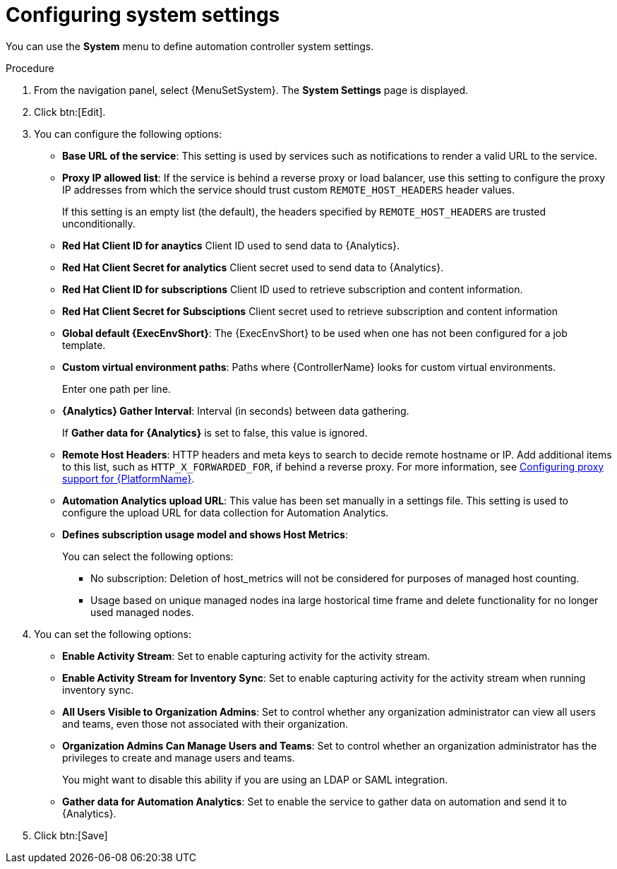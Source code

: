 :_mod-docs-content-type: PROCEDURE

[id="controller-configure-system"]

= Configuring system settings

You can use the *System* menu to define automation controller system settings.

.Procedure

. From the navigation panel, select {MenuSetSystem}.
The *System Settings* page is displayed.
//+
//image::system-settings-page.png[System settings page - unedited]
. Click btn:[Edit].
//+ 
//image::system-settings-full.png[System settings - configurable fields]
. You can configure the following options:
+
* *Base URL of the service*: This setting is used by services such as notifications to render a valid URL to the service.
* *Proxy IP allowed list*: If the service is behind a reverse proxy or load balancer, use this setting to configure the proxy IP addresses from which the service should trust custom `REMOTE_HOST_HEADERS`   header values. 
+
If this setting is an empty list (the default), the headers specified by `REMOTE_HOST_HEADERS` are trusted unconditionally.
* *Red Hat Client ID for anaytics* Client ID used to send data to {Analytics}.
* *Red Hat Client Secret for analytics* Client secret used to send data to {Analytics}.
* *Red Hat Client ID for subscriptions* Client ID used to retrieve subscription and content information.
* *Red Hat Client Secret for Subsciptions* Client secret used to retrieve subscription and content information
//* *CSRF Trusted Origins List*: If the service is behind a reverse proxy or load balancer, use this setting to configure the `schema://addresses` from which the service should trust Origin header values.
//* *Red Hat customer username*: This username is used to send data to Automation Analytics.
//* *Red Hat customer password*: This password is used to send data to Automation Analytics.
//* *Red Hat or Satellite username*: This username is used to send data to Automation Analytics.
//* *Red Hat or Satellite password*: This password is used to send data to Automation Analytics.
* *Global default {ExecEnvShort}*: The {ExecEnvShort} to be used when one has not been configured for a job template.
* *Custom virtual environment paths*: Paths where {ControllerName} looks for custom virtual environments. 
+
Enter one path per line.
+
//* *Last gather date for Automation Analytics*: Set the date and time.
//This field has been removed by https://github.com/ansible/awx/pull/15497
//Aparently inclusion in the editable fields is a bug.
//* *Last gathered entries from the data collection service of {Analytics}*: Do not enter anything in this field.
* *{Analytics} Gather Interval*: Interval (in seconds) between data gathering. 
+
If *Gather data for {Analytics}* is set to false, this value is ignored.
+
//* *Last cleanup date for HostMetrics*: Set the date and time.
//* *Last computing date of HostMetricSummaryMonthly*: Set the date and time.
* *Remote Host Headers*: HTTP headers and meta keys to search to decide remote hostname or IP. 
Add additional items to this list, such as `HTTP_X_FORWARDED_FOR`, if behind a reverse proxy. 
For more information, see link:{URLAAPOperationsGuide}/assembly-configuring-proxy-support[Configuring proxy support for {PlatformName}].
* *Automation Analytics upload URL*: This value has been set manually in a settings file. 
This setting is used to configure the upload URL for data collection for Automation Analytics.
* *Defines subscription usage model and shows Host Metrics*: 
+
You can select the following options:
+
** No subscription: Deletion of host_metrics will not be considered for purposes of managed host counting.
** Usage based on unique managed nodes ina large hostorical time frame and delete functionality for no longer used managed nodes. 

. You can set the following options:
+
* *Enable Activity Stream*: Set to enable capturing activity for the activity stream.
* *Enable Activity Stream for Inventory Sync*: Set to enable capturing activity for the activity stream when running inventory sync.
* *All Users Visible to Organization Admins*: Set to control whether any organization administrator can view all users and teams, even those not associated with their organization.
* *Organization Admins Can Manage Users and Teams*: Set to control whether an organization administrator has the privileges to create and manage users and teams. 
+
You might want to disable this ability if you are using an LDAP or SAML integration.
* *Gather data for Automation Analytics*: Set to enable the service to gather data on automation and send it to {Analytics}.

. Click btn:[Save]
